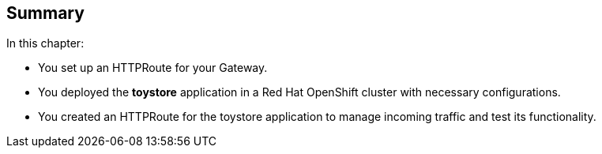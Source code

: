 == Summary

In this chapter:

* You set up an HTTPRoute for your Gateway.

* You deployed the **toystore** application in a Red Hat OpenShift cluster with necessary configurations.

* You created an HTTPRoute for the toystore application to manage incoming traffic and test its functionality.